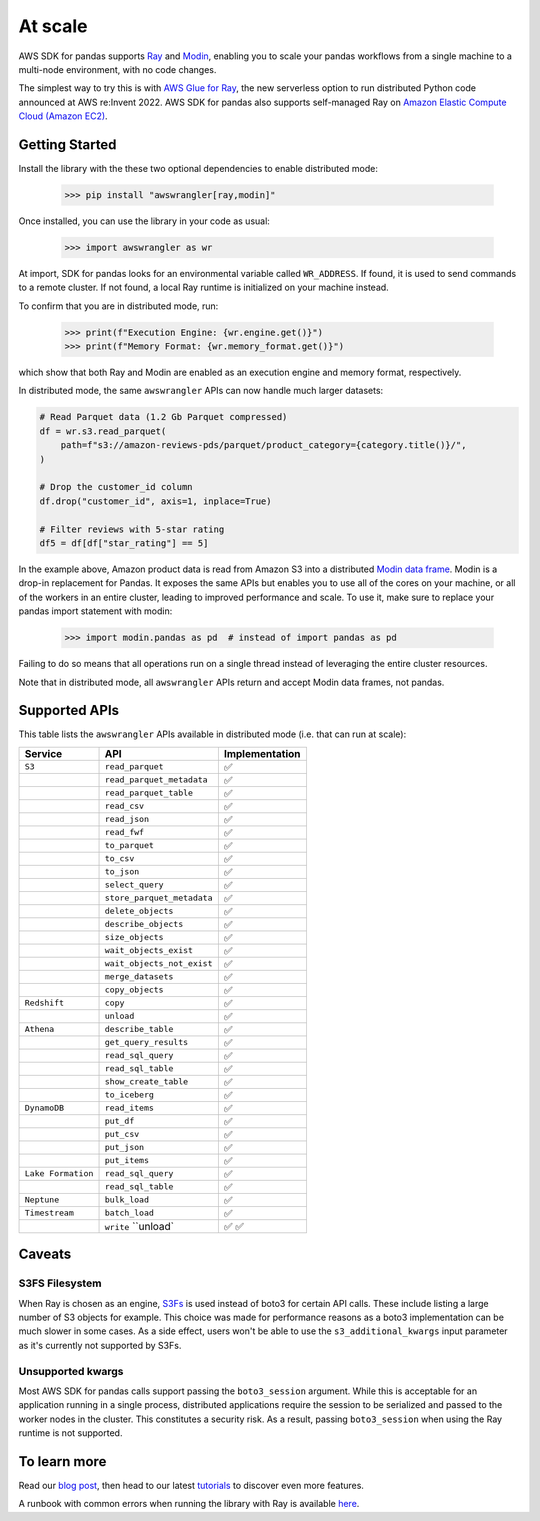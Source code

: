At scale
=========

AWS SDK for pandas supports `Ray <https://www.ray.io/>`_ and `Modin <https://modin.readthedocs.io/en/stable/>`_, enabling you to scale your pandas workflows from a single machine to a multi-node environment, with no code changes.

The simplest way to try this is with `AWS Glue for Ray <https://aws.amazon.com/blogs/big-data/introducing-aws-glue-for-ray-scaling-your-data-integration-workloads-using-python/>`_, the new serverless option to run distributed Python code announced at AWS re:Invent 2022. AWS SDK for pandas also supports self-managed Ray on `Amazon Elastic Compute Cloud (Amazon EC2) <https://github.com/aws/aws-sdk-pandas/blob/main/tutorials/035%20-%20Distributing%20Calls%20on%20Ray%20Remote%20Cluster.ipynb>`_.

Getting Started
----------------

Install the library with the these two optional dependencies to enable distributed mode:

    >>> pip install "awswrangler[ray,modin]"

Once installed, you can use the library in your code as usual:

    >>> import awswrangler as wr

At import, SDK for pandas looks for an environmental variable called ``WR_ADDRESS``.
If found, it is used to send commands to a remote cluster.
If not found, a local Ray runtime is initialized on your machine instead.

To confirm that you are in distributed mode, run:

    >>> print(f"Execution Engine: {wr.engine.get()}")
    >>> print(f"Memory Format: {wr.memory_format.get()}")

which show that both Ray and Modin are enabled as an execution engine and memory format, respectively.

In distributed mode, the same ``awswrangler`` APIs can now handle much larger datasets:

.. code-block:: python

    # Read Parquet data (1.2 Gb Parquet compressed)
    df = wr.s3.read_parquet(
        path=f"s3://amazon-reviews-pds/parquet/product_category={category.title()}/",
    )

    # Drop the customer_id column
    df.drop("customer_id", axis=1, inplace=True)

    # Filter reviews with 5-star rating
    df5 = df[df["star_rating"] == 5]

In the example above, Amazon product data is read from Amazon S3 into a distributed `Modin data frame <https://modin.readthedocs.io/en/stable/getting_started/why_modin/pandas.html>`_.
Modin is a drop-in replacement for Pandas. It exposes the same APIs but enables you to use all of the cores on your machine, or all of the workers in an entire cluster, leading to improved performance and scale.
To use it, make sure to replace your pandas import statement with modin:

    >>> import modin.pandas as pd  # instead of import pandas as pd

Failing to do so means that all operations run on a single thread instead of leveraging the entire cluster resources.

Note that in distributed mode, all ``awswrangler`` APIs return and accept Modin data frames, not pandas.

Supported APIs
---------------

This table lists the ``awswrangler`` APIs available in distributed mode (i.e. that can run at scale):

+-------------------+------------------------------+------------------+
| Service           | API                          | Implementation   |
+===================+==============================+==================+
| ``S3``            | ``read_parquet``             |       ✅         |
+-------------------+------------------------------+------------------+
|                   | ``read_parquet_metadata``    |       ✅         |
+-------------------+------------------------------+------------------+
|                   | ``read_parquet_table``       |       ✅         |
+-------------------+------------------------------+------------------+
|                   | ``read_csv``                 |       ✅         |
+-------------------+------------------------------+------------------+
|                   | ``read_json``                |       ✅         |
+-------------------+------------------------------+------------------+
|                   | ``read_fwf``                 |       ✅         |
+-------------------+------------------------------+------------------+
|                   | ``to_parquet``               |       ✅         |
+-------------------+------------------------------+------------------+
|                   | ``to_csv``                   |       ✅         |
+-------------------+------------------------------+------------------+
|                   | ``to_json``                  |       ✅         |
+-------------------+------------------------------+------------------+
|                   | ``select_query``             |       ✅         |
+-------------------+------------------------------+------------------+
|                   | ``store_parquet_metadata``   |       ✅         |
+-------------------+------------------------------+------------------+
|                   | ``delete_objects``           |       ✅         |
+-------------------+------------------------------+------------------+
|                   | ``describe_objects``         |       ✅         |
+-------------------+------------------------------+------------------+
|                   | ``size_objects``             |       ✅         |
+-------------------+------------------------------+------------------+
|                   | ``wait_objects_exist``       |       ✅         |
+-------------------+------------------------------+------------------+
|                   | ``wait_objects_not_exist``   |       ✅         |
+-------------------+------------------------------+------------------+
|                   | ``merge_datasets``           |       ✅         |
+-------------------+------------------------------+------------------+
|                   | ``copy_objects``             |       ✅         |
+-------------------+------------------------------+------------------+
| ``Redshift``      | ``copy``                     |       ✅         |
+-------------------+------------------------------+------------------+
|                   | ``unload``                   |       ✅         |
+-------------------+------------------------------+------------------+
| ``Athena``        | ``describe_table``           |       ✅         |
+-------------------+------------------------------+------------------+
|                   | ``get_query_results``        |       ✅         |
+-------------------+------------------------------+------------------+
|                   | ``read_sql_query``           |       ✅         |
+-------------------+------------------------------+------------------+
|                   | ``read_sql_table``           |       ✅         |
+-------------------+------------------------------+------------------+
|                   | ``show_create_table``        |       ✅         |
+-------------------+------------------------------+------------------+
|                   | ``to_iceberg``               |       ✅         |
+-------------------+------------------------------+------------------+
| ``DynamoDB``      | ``read_items``               |       ✅         |
+-------------------+------------------------------+------------------+
|                   | ``put_df``                   |       ✅         |
+-------------------+------------------------------+------------------+
|                   | ``put_csv``                  |       ✅         |
+-------------------+------------------------------+------------------+
|                   | ``put_json``                 |       ✅         |
+-------------------+------------------------------+------------------+
|                   | ``put_items``                |       ✅         |
+-------------------+------------------------------+------------------+
| ``Lake Formation``| ``read_sql_query``           |       ✅         |
+-------------------+------------------------------+------------------+
|                   | ``read_sql_table``           |       ✅         |
+-------------------+------------------------------+------------------+
| ``Neptune``       | ``bulk_load``                |       ✅         |
+-------------------+------------------------------+------------------+
| ``Timestream``    | ``batch_load``               |       ✅         |
+-------------------+------------------------------+------------------+
|                   | ``write``                    |       ✅         |
|                   | ``unload`                    |       ✅         |
+-------------------+------------------------------+------------------+

Caveats
--------

S3FS Filesystem
^^^^^^^^^^^^^^^^

When Ray is chosen as an engine, `S3Fs <https://s3fs.readthedocs.io/en/latest/>`_ is used instead of boto3 for certain API calls.
These include listing a large number of S3 objects for example.
This choice was made for performance reasons as a boto3 implementation can be much slower in some cases.
As a side effect,
users won't be able to use the ``s3_additional_kwargs`` input parameter as it's currently not supported by S3Fs.

Unsupported kwargs
^^^^^^^^^^^^^^^^^^^

Most AWS SDK for pandas calls support passing the ``boto3_session`` argument.
While this is acceptable for an application running in a single process,
distributed applications require the session to be serialized and passed to the worker nodes in the cluster.
This constitutes a security risk.
As a result, passing ``boto3_session`` when using the Ray runtime is not supported.

To learn more
--------------

Read our `blog post <https://aws.amazon.com/blogs/big-data/scale-aws-sdk-for-pandas-workloads-with-aws-glue-for-ray/>`_, then head to our latest `tutorials <https://aws-sdk-pandas.readthedocs.io/en/stable/tutorials.html>`_ to discover even more features.

A runbook with common errors when running the library with Ray is available `here <https://github.com/aws/aws-sdk-pandas/discussions/1815>`_.
